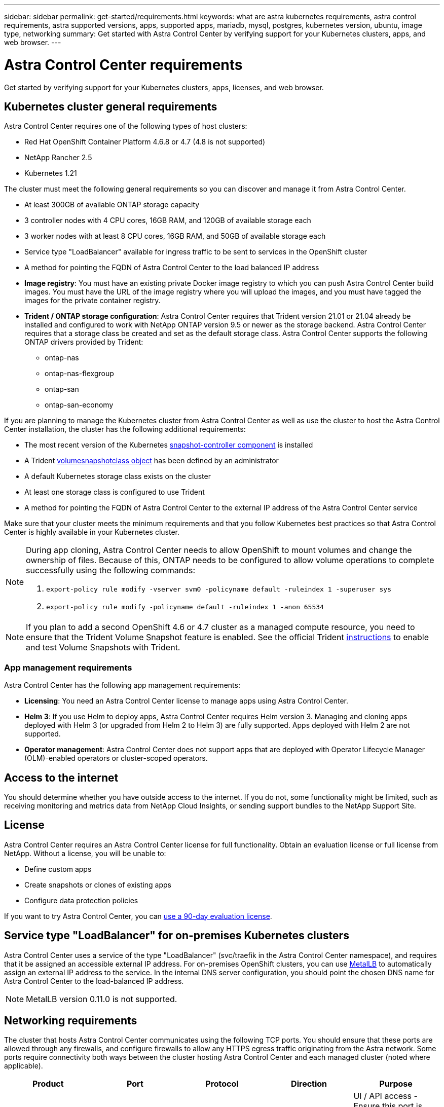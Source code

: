 ---
sidebar: sidebar
permalink: get-started/requirements.html
keywords: what are astra kubernetes requirements, astra control requirements, astra supported versions, apps, supported apps, mariadb, mysql, postgres, kubernetes version, ubuntu, image type, networking
summary: Get started with Astra Control Center by verifying support for your Kubernetes clusters, apps, and web browser.
---

= Astra Control Center requirements
:hardbreaks:
:icons: font
:imagesdir: ../media/get-started/

Get started by verifying support for your Kubernetes clusters, apps, licenses, and web browser.

== Kubernetes cluster general requirements

Astra Control Center requires one of the following types of host clusters:

* Red Hat OpenShift Container Platform 4.6.8 or 4.7 (4.8 is not supported)
* NetApp Rancher 2.5
* Kubernetes 1.21

The cluster must meet the following general requirements so you can discover and manage it from Astra Control Center.

* At least 300GB of available ONTAP storage capacity
* 3 controller nodes with 4 CPU cores, 16GB RAM, and 120GB of available storage each
* 3 worker nodes with at least 8 CPU cores, 16GB RAM, and 50GB of available storage each
//* Kubernetes version 1.19 or 1.20
* Service type "LoadBalancer" available for ingress traffic to be sent to services in the OpenShift cluster
* A method for pointing the FQDN of Astra Control Center to the load balanced IP address

* *Image registry*: You must have an existing private Docker image registry to which you can push Astra Control Center build images. You must have the URL of the image registry where you will upload the images, and you must have tagged the images for the private container registry.

* *Trident / ONTAP storage configuration*: Astra Control Center requires that Trident version 21.01 or 21.04 already be installed and configured to work with NetApp ONTAP version 9.5 or newer as the storage backend. Astra Control Center requires that a storage class be created and set as the default storage class. Astra Control Center supports the following ONTAP drivers provided by Trident:

** ontap-nas
** ontap-nas-flexgroup
** ontap-san
** ontap-san-economy

If you are planning to manage the Kubernetes cluster from Astra Control Center as well as use the cluster to host the Astra Control Center installation, the cluster has the following additional requirements:

* The most recent version of the Kubernetes https://kubernetes-csi.github.io/docs/snapshot-controller.html[snapshot-controller component^] is installed
* A Trident https://docs.netapp.com/us-en/trident/trident-concepts/snapshots.html[volumesnapshotclass object^] has been defined by an administrator
* A default Kubernetes storage class exists on the cluster
* At least one storage class is configured to use Trident
* A method for pointing the FQDN of Astra Control Center to the external IP address of the Astra Control Center service

Make sure that your cluster meets the minimum requirements and that you follow Kubernetes best practices so that Astra Control Center is highly available in your Kubernetes cluster.

[NOTE]
======================
During app cloning, Astra Control Center needs to allow OpenShift to mount volumes and change the ownership of files. Because of this, ONTAP needs to be configured to allow volume operations to complete successfully using the following commands:

. `export-policy rule modify -vserver svm0 -policyname default -ruleindex 1 -superuser sys`
. `export-policy rule modify -policyname default -ruleindex 1 -anon 65534`
======================

NOTE: If you plan to add a second OpenShift 4.6 or 4.7 cluster as a managed compute resource, you need to ensure that the Trident Volume Snapshot feature is enabled. See the official Trident https://docs.netapp.com/us-en/trident/trident-use/vol-snapshots.html[instructions^] to enable and test Volume Snapshots with Trident.

////
=== Non-OpenShift Kubernetes clusters
The Kubernetes cluster you use for Astra Control Center should already be deployed in your environment and you should have permissions to manage the cluster. This cluster should be preconfigured with the following:

* A load balancer with a static IP address or IP address range
* An internal domain name that is routed from an internal DNS server and points to the static IP address or IP address range of the cluster (the DNS name should point to the load-balanced IP address or addresses using the internal DNS server)
* A default storage provider in the Kubernetes cluster that is backed by a Trident storage class to work with ONTAP
* A single Trident StorageClass configured as the default
* Kubernetes version 1.18, 1.19, or 1.20
* At least 3 worker nodes
////

=== App management requirements
Astra Control Center has the following app management requirements:

* *Licensing*: You need an Astra Control Center license to manage apps using Astra Control Center.
* *Helm 3*: If you use Helm to deploy apps, Astra Control Center requires Helm version 3. Managing and cloning apps deployed with Helm 3 (or upgraded from Helm 2 to Helm 3) are fully supported. Apps deployed with Helm 2 are not supported.
* *Operator management*: Astra Control Center does not support apps that are deployed with Operator Lifecycle Manager (OLM)-enabled operators or cluster-scoped operators.

== Access to the internet

You should determine whether you have outside access to the internet. If you do not, some functionality might be limited, such as receiving monitoring and metrics data from NetApp Cloud Insights, or sending support bundles to the NetApp Support Site.
////
If you do have access to the internet, decide which of the following NetApp systems you will authorize Astra Control Center to integrate with:

* Cloud Insights for monitoring and metrics
* NetApp Support Site for Active IQ and SmartSolve processing
//* IPA for license automation
////

== License

Astra Control Center requires an Astra Control Center license for full functionality. Obtain an evaluation license or full license from NetApp. Without a license, you will be unable to:

// * Add clusters (de-scoped for Q2 release)
* Define custom apps
* Create snapshots or clones of existing apps
* Configure data protection policies

If you want to try Astra Control Center, you can link:setup_overview.html#add-a-full-or-evaluation-license[use a 90-day evaluation license].

== Service type "LoadBalancer" for on-premises Kubernetes clusters

Astra Control Center uses a service of the type "LoadBalancer" (svc/traefik in the Astra Control Center namespace), and requires that it be assigned an accessible external IP address. For on-premises OpenShift clusters, you can use https://docs.netapp.com/us-en/netapp-solutions/containers/rh-os-n_LB_MetalLB.html#installing-the-metallb-load-balancer[MetalLB^] to automatically assign an external IP address to the service. In the internal DNS server configuration, you should point the chosen DNS name for Astra Control Center to the load-balanced IP address.

NOTE: MetalLB version 0.11.0 is not supported.

////
Astra Control Center uses a service of the type "LoadBalancer" and requires the Kubernetes cluster to expose that service on an external IP address. For on-premises OpenShift clusters, NetApp has internally validated https://docs.netapp.com/us-en/netapp-solutions/containers/rh-os-n_LB_MetalLB.html#installing-the-metallb-load-balancer[MetalLB^] for use with Astra Control Center. In the internal DNS server configuration, you should point the chosen DNS name for Astra Control Center to the external IP address assigned to the service for Astra Control Center.
////

== Networking requirements

The cluster that hosts Astra Control Center communicates using the following TCP ports. You should ensure that these ports are allowed through any firewalls, and configure firewalls to allow any HTTPS egress traffic originating from the Astra network. Some ports require connectivity both ways between the cluster hosting Astra Control Center and each managed cluster (noted where applicable).

|===
|Product |Port |Protocol |Direction |Purpose

|Astra Control Center
|443
|HTTPS
|Ingress
|UI / API access - Ensure this port is open both ways between the cluster hosting Astra Control Center and each managed cluster

|Astra Control Center
|9090
|HTTPS
a|

* Ingress (to cluster hosting Astra Control Center)
* Egress (random port from the node IP address of each worker node of each managed cluster)

|Metrics data to metrics consumer - ensure each managed cluster can access this port on the cluster hosting Astra Control Center

|Trident
|34571
|HTTPS
|Ingress
|Node pod communication

|Trident
|9220
|HTTP
|Ingress
|Metrics endpoint
|===

////
// Removed at request of Pat Nanto
|n/a
|HTTPS
|Egress
|Data to Cloud Insights

|n/a
|HTTPS
|Egress
|Log processing data to logs consumer

|n/a
|HTTPS
|Egress
|NetApp AutoSupport messages to NetApp Active IQ

|n/a
|HTTPS
|Egress
|Bucket service communication with bucket provider

|n/a
|HTTPS
|Egress
|Metrics flow from ONTAP

|n/a
|HTTPS
|Egress
|Storage Backend service communication with ONTAP

|n/a
|HTTPS
|Egress
|Cloud extension communication with managed cluster

|n/a
|HTTPS
|Egress
|Nautilus communication with managed cluster - ensure the corresponding Nautilus port is open for each managed cluster

|n/a
|HTTPS
|Egress
|Trident service communication with each managed cluster’s Trident instance
////

== Supported web browsers

Astra Control Center supports recent versions of Firefox, Safari, and Chrome with a minimum resolution of 1280 x 720.

////
== Integration with your organization

Before you deploy Astra Control Center, you should determine which internal integrations should occur, including the following:

* Single sign on
* SMTP server for email notifications

If you want to integrate these options, you should obtain the following:

* SSO integration confirmation details
* SMTP server configuration details
////
== What's next

View the link:quick-start.html[quick start] overview.
